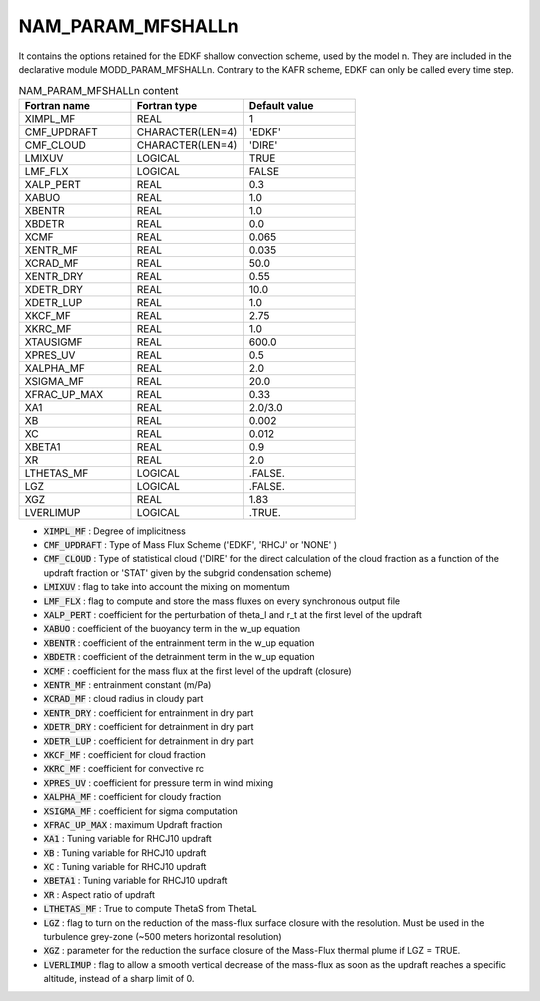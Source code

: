 .. _nam_param_mfshalln:

NAM_PARAM_MFSHALLn
-----------------------------------------------------------------------------

It contains the options retained for the EDKF shallow convection scheme, used by the model n. They are included in the declarative module MODD_PARAM_MFSHALLn. Contrary to the KAFR scheme, EDKF can only be called  every time step. 

.. csv-table:: NAM_PARAM_MFSHALLn content
   :header: "Fortran name", "Fortran type", "Default value"
   :widths: 30, 30, 30

   "XIMPL_MF","REAL","1"
   "CMF_UPDRAFT","CHARACTER(LEN=4)","'EDKF'"
   "CMF_CLOUD","CHARACTER(LEN=4)","'DIRE'"
   "LMIXUV","LOGICAL","TRUE"
   "LMF_FLX","LOGICAL","FALSE"
   "XALP_PERT","REAL","0.3"
   "XABUO","REAL","1.0"
   "XBENTR","REAL","1.0"
   "XBDETR","REAL","0.0"
   "XCMF","REAL","0.065"
   "XENTR_MF","REAL","0.035"
   "XCRAD_MF","REAL","50.0"
   "XENTR_DRY","REAL","0.55"
   "XDETR_DRY","REAL","10.0"
   "XDETR_LUP","REAL","1.0"
   "XKCF_MF","REAL","2.75"
   "XKRC_MF","REAL","1.0"
   "XTAUSIGMF","REAL","600.0"
   "XPRES_UV","REAL","0.5"
   "XALPHA_MF","REAL","2.0"
   "XSIGMA_MF","REAL","20.0"
   "XFRAC_UP_MAX","REAL","0.33"
   "XA1","REAL","2.0/3.0"
   "XB","REAL","0.002"
   "XC","REAL","0.012"
   "XBETA1","REAL","0.9"
   "XR","REAL","2.0"
   "LTHETAS_MF","LOGICAL",".FALSE."
   "LGZ","LOGICAL",".FALSE."
   "XGZ","REAL","1.83"
   "LVERLIMUP","LOGICAL",".TRUE."

* :code:`XIMPL_MF` : Degree of implicitness                                                        

* :code:`CMF_UPDRAFT` : Type of Mass Flux Scheme ('EDKF', 'RHCJ' or 'NONE' )

* :code:`CMF_CLOUD` : Type of statistical cloud ('DIRE' for the direct calculation of the cloud fraction as a function of the updraft fraction or 'STAT' given by the subgrid condensation scheme)

* :code:`LMIXUV` : flag to take into account the mixing on momentum      

* :code:`LMF_FLX` : flag to compute and store the mass fluxes on every synchronous output  file

* :code:`XALP_PERT` : coefficient for the perturbation of theta_l and r_t at the first level of the updraft

* :code:`XABUO` : coefficient of the buoyancy term in the w_up equation

* :code:`XBENTR` : coefficient of the entrainment term in the w_up equation

* :code:`XBDETR` : coefficient of the detrainment term in the w_up equation

* :code:`XCMF` : coefficient for the mass flux at the first level of the updraft (closure)

* :code:`XENTR_MF` : entrainment constant (m/Pa)

* :code:`XCRAD_MF` : cloud radius in cloudy part

* :code:`XENTR_DRY` : coefficient for entrainment in dry part

* :code:`XDETR_DRY` : coefficient for detrainment in dry part

* :code:`XDETR_LUP` : coefficient for detrainment in dry part

* :code:`XKCF_MF` : coefficient for cloud fraction

* :code:`XKRC_MF` : coefficient for convective rc

* :code:`XPRES_UV` : coefficient for pressure term in wind mixing

* :code:`XALPHA_MF` : coefficient for cloudy fraction

* :code:`XSIGMA_MF` : coefficient for sigma computation

* :code:`XFRAC_UP_MAX` : maximum Updraft fraction

* :code:`XA1` : Tuning variable for RHCJ10 updraft 

* :code:`XB` : Tuning variable for RHCJ10 updraft

* :code:`XC` : Tuning variable for RHCJ10 updraft

* :code:`XBETA1` : Tuning variable for RHCJ10 updraft

* :code:`XR` : Aspect ratio of updraft

* :code:`LTHETAS_MF` : True to compute ThetaS from ThetaL

* :code:`LGZ` : flag to turn on the reduction of the mass-flux surface closure with the resolution. Must be used in the turbulence grey-zone (~500 meters horizontal resolution)

* :code:`XGZ` : parameter for the reduction the surface closure of the Mass-Flux thermal plume if LGZ = TRUE.

* :code:`LVERLIMUP` : flag to allow a smooth vertical decrease of the mass-flux as soon as the updraft reaches a specific altitude, instead of a sharp limit of 0.
